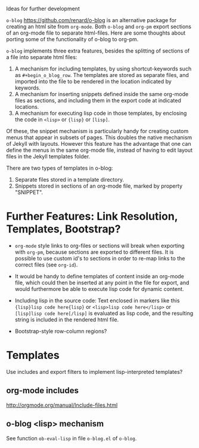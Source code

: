 Ideas for further development

=o-blog= https://github.com/renard/o-blog is an alternative package for creating an html site from =org-mode=.  Both =o-blog= and =org-pm= export sections of an org-mode file to separate html-files.  Here are some thoughts about porting some of the functionality of o-blog to org-pm.

=o-blog= implements three extra features, besides the splitting of sections of a file into separate html files:

1. A mechanism for including templates, by using shortcut-keywords such as =#+begin_o_blog_row=. The templates are stored as separate files, and imported into the file to be rendered in the location indicated by keywords.
2. A mechanism for inserting snippets defined inside the same org-mode files as sections, and including them in the export code at indicated locations.
3. A mechanism   for executing lisp code in those templates, by enclosing the code in =<lisp>= or ={lisp}= or =[lisp]=.

Of these, the snippet mechanism is particularly handy for creating custom menus that appear in subsets of pages.  This doubles the native mechanism of Jekyll with layouts.  However this feature has the advantage that one can define the menus in the same org-mode file, instead of having to edit layout files in the Jekyll templates folder.

There are two types of templates in o-blog:

1. Separate files stored in a template directory.
2. Snippets stored in sections of an org-mode file, marked by property "SNIPPET".

* Further Features: Link Resolution, Templates, Bootstrap?

- =org-mode= style links to org-files or sections will break when exporting with =org-pm=, because sections are exported to different files.  It is possible to use custom id's to sections in order to re-map links to the correct files (see =org-id=).

- It would be handy to define templates of content inside an org-mode file, which could then be inserted at any point in the file for export, and would furthermore be able to execute lisp code for dynamic content.

- Including lisp in the source code:
  Text enclosed in markers like this ={lisp}lisp code here{lisp}= or =<lisp>lisp code here</lisp>= or =[lisp]lisp code here[/lisp]= is evaluated as lisp code, and the resulting string is included in the rendered html file.

- Bootstrap-style row-column regions?

* Templates
:PROPERTIES:
:DATE:     <2014-02-18 Tue 08:08>
:END:

Use includes and export filters to implement lisp-interpreted templates?

** org-mode includes
http://orgmode.org/manual/Include-files.html

** o-blog <lisp> mechanism
See function =ob-eval-lisp= in file =o-blog.el= of =o-blog=.
